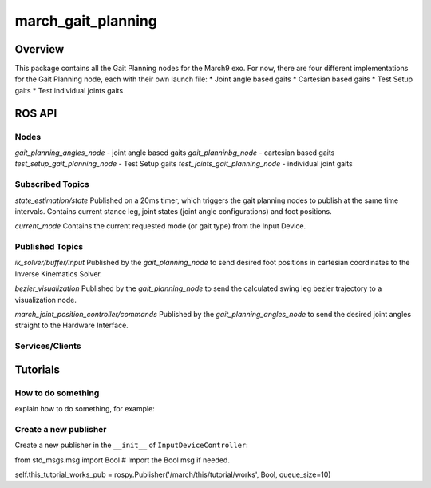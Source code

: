 .. _march_gait_planning-label:

march_gait_planning
===================

Overview
--------
This package contains all the Gait Planning nodes for the March9 exo. For now, there are four different implementations for the Gait Planning node, each with their own launch file: 
* Joint angle based gaits
* Cartesian based gaits 
* Test Setup gaits
* Test individual joints gaits 

ROS API
-------

Nodes
^^^^^
*gait_planning_angles_node* - joint angle based gaits 
*gait_planninbg_node* - cartesian based gaits 
*test_setup_gait_planning_node* - Test Setup gaits
*test_joints_gait_planning_node* - individual joint gaits 

Subscribed Topics
^^^^^^^^^^^^^^^^^
*state_estimation/state*
Published on a 20ms timer, which triggers the gait planning nodes to publish at the same time intervals. Contains current stance leg, joint states (joint angle configurations) and foot positions. 

*current_mode*
Contains the current requested mode (or gait type) from the Input Device. 


Published Topics
^^^^^^^^^^^^^^^^
*ik_solver/buffer/input* 
Published by the *gait_planning_node* to send desired foot positions in cartesian coordinates to the Inverse Kinematics Solver. 

*bezier_visualization* 
Published by the *gait_planning_node* to send the calculated swing leg bezier trajectory to a visualization node. 

*march_joint_position_controller/commands* 
Published by the *gait_planning_angles_node* to send the desired joint angles straight to the Hardware Interface. 

Services/Clients
^^^^^^^^^^^^^^^^


Tutorials
---------

How to do something
^^^^^^^^^^^^^^^^^^^ 
explain how to do something, for example:

Create a new publisher
^^^^^^^^^^^^^^^^^^^^^^
Create a new publisher in the ``__init__`` of ``InputDeviceController``:

.. code::

from std_msgs.msg import Bool # Import the Bool msg if needed.

self.this_tutorial_works_pub = rospy.Publisher('/march/this/tutorial/works', Bool, queue_size=10)
